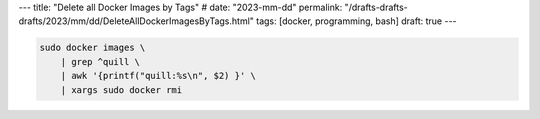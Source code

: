 ---
title: "Delete all Docker Images by Tags"
# date: "2023-mm-dd"
permalink: "/drafts-drafts-drafts/2023/mm/dd/DeleteAllDockerImagesByTags.html"
tags: [docker, programming, bash]
draft: true
---



.. code-block:: bash

    sudo docker images \
        | grep ^quill \
        | awk '{printf("quill:%s\n", $2) }' \
        | xargs sudo docker rmi
